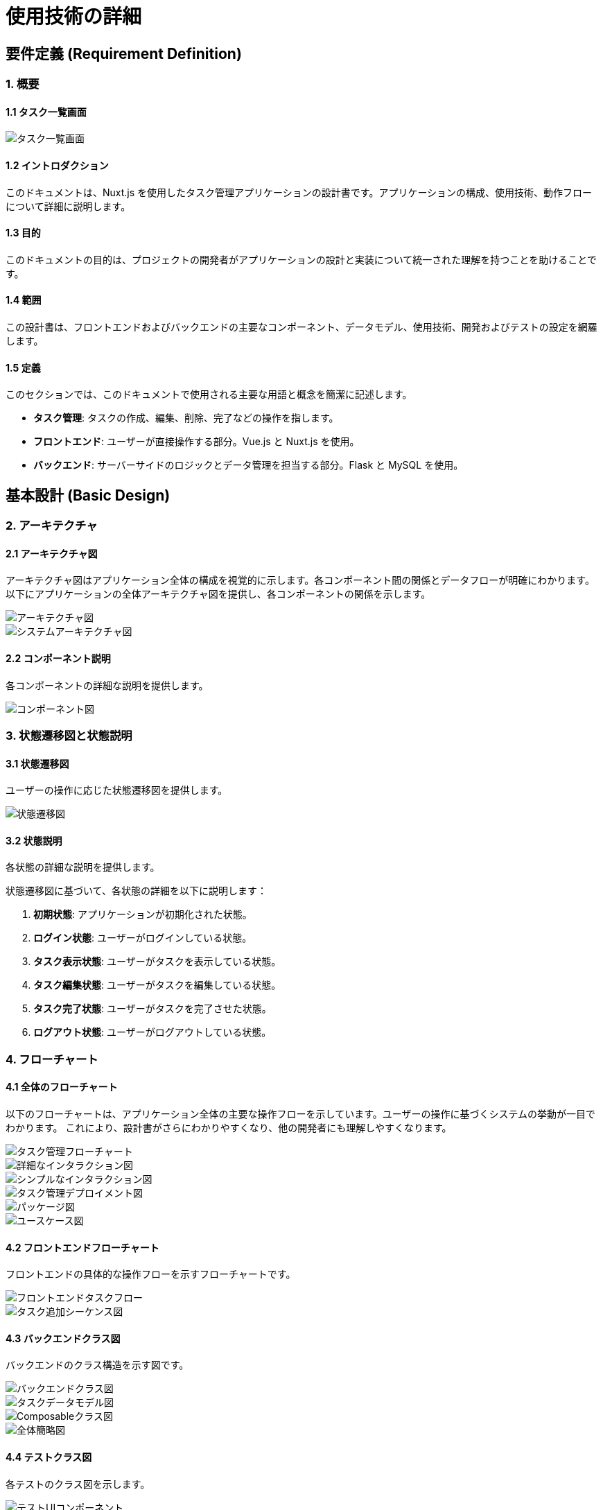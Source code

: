 = 使用技術の詳細

== 要件定義 (Requirement Definition)

=== 1. 概要

==== 1.1 タスク一覧画面

image::../sample/frontend/images/task_list.png[alt=タスク一覧画面]

==== 1.2 イントロダクション

このドキュメントは、Nuxt.js を使用したタスク管理アプリケーションの設計書です。アプリケーションの構成、使用技術、動作フローについて詳細に説明します。

==== 1.3 目的

このドキュメントの目的は、プロジェクトの開発者がアプリケーションの設計と実装について統一された理解を持つことを助けることです。

==== 1.4 範囲

この設計書は、フロントエンドおよびバックエンドの主要なコンポーネント、データモデル、使用技術、開発およびテストの設定を網羅します。


==== 1.5 定義

このセクションでは、このドキュメントで使用される主要な用語と概念を簡潔に記述します。

* **タスク管理**: タスクの作成、編集、削除、完了などの操作を指します。
* **フロントエンド**: ユーザーが直接操作する部分。Vue.js と Nuxt.js を使用。
* **バックエンド**: サーバーサイドのロジックとデータ管理を担当する部分。Flask と MySQL を使用。

== 基本設計 (Basic Design)

=== 2. アーキテクチャ

==== 2.1 アーキテクチャ図

アーキテクチャ図はアプリケーション全体の構成を視覚的に示します。各コンポーネント間の関係とデータフローが明確にわかります。
以下にアプリケーションの全体アーキテクチャ図を提供し、各コンポーネントの関係を示します。

image::../images/TaskManagementArchitectureDiagram.png[アーキテクチャ図]

image::../images/SystemArchitectureDiagram.png[システムアーキテクチャ図]

==== 2.2 コンポーネント説明

各コンポーネントの詳細な説明を提供します。

image::../images/TaskComponentDiagram.png[コンポーネント図]

=== 3. 状態遷移図と状態説明

==== 3.1 状態遷移図

ユーザーの操作に応じた状態遷移図を提供します。

image::../images/TaskStateTransitionDiagram.png[状態遷移図]

==== 3.2 状態説明

各状態の詳細な説明を提供します。

状態遷移図に基づいて、各状態の詳細を以下に説明します：

1. **初期状態**: アプリケーションが初期化された状態。
2. **ログイン状態**: ユーザーがログインしている状態。
3. **タスク表示状態**: ユーザーがタスクを表示している状態。
4. **タスク編集状態**: ユーザーがタスクを編集している状態。
5. **タスク完了状態**: ユーザーがタスクを完了させた状態。
6. **ログアウト状態**: ユーザーがログアウトしている状態。

=== 4. フローチャート

==== 4.1 全体のフローチャート

以下のフローチャートは、アプリケーション全体の主要な操作フローを示しています。ユーザーの操作に基づくシステムの挙動が一目でわかります。
これにより、設計書がさらにわかりやすくなり、他の開発者にも理解しやすくなります。

image::../images/TaskManagementFlowchart.png[タスク管理フローチャート]
image::../images/DetailedInteractionDiagram.png[詳細なインタラクション図]
image::../images/SimpleInteractionDiagram.png[シンプルなインタラクション図]
image::../images/TaskManagementDeploymentDiagram.png[タスク管理デプロイメント図]
image::../images/TaskManagementPackageDiagram.png[パッケージ図]
image::../images/TaskManagementUseCaseDiagram.png[ユースケース図]

==== 4.2 フロントエンドフローチャート

フロントエンドの具体的な操作フローを示すフローチャートです。

image::../images/FrontendTaskFlowchart.png[フロントエンドタスクフロー]
image::../images/TaskAddSequenceDiagram.png[タスク追加シーケンス図]

==== 4.3 バックエンドクラス図

バックエンドのクラス構造を示す図です。

image::../images/BackendClassDiagram.png[バックエンドクラス図]
image::../images/TypesClassDiagram.png[タスクデータモデル図]
image::../images/ComposablesClassDiagram.png[Composableクラス図]
image::../images/OverallSimplifiedDiagram.png[全体簡略図]

==== 4.4 テストクラス図

各テストのクラス図を示します。

image::../images/TestsUIComponents.png[テストUIコンポーネント]
image::../images/TestsLogic.png[テストロジック]
image::../images/TestsListsAndInput.png[テストリストと入力]
image::../images/TestsOverall.png[テスト全体]

==== 4.5 詳細なプロセス説明

このセクションでは、各プロセスのステップバイステップの詳細な説明を提供します。

===== 4.5.1 タスクの作成

1. **タスクの作成ボタンをクリック**:
   - ユーザーはタスク一覧画面で「新しいタスクを作成」ボタンをクリックします。

2. **タスク作成フォームの表示**:
   - 新しいタスク作成フォームが表示されます。ユーザーはタスク名、説明、期限などの情報を入力します。

3. **タスクの保存**:
   - フォームの「保存」ボタンをクリックすると、入力された情報がサーバーに送信され、新しいタスクがデータベースに保存されます。

4. **タスク一覧へのリダイレクト**:
   - タスクの保存が成功すると、ユーザーはタスク一覧画面にリダイレクトされ、新しいタスクが一覧に表示されます。

===== 4.5.2 タスクの編集

1. **タスクの選択**:
   - ユーザーは編集したいタスクをタスク一覧から選択します。

2. **タスク編集フォームの表示**:
   - 選択したタスクの編集フォームが表示され、ユーザーはタスク名、説明、期限などの情報を編集します。

3. **編集内容の保存**:
   - フォームの「保存」ボタンをクリックすると、編集された情報がサーバーに送信され、タスクが更新されます。

4. **タスク一覧へのリダイレクト**:
   - タスクの編集が成功すると、ユーザーはタスク一覧画面にリダイレクトされ、更新されたタスクが一覧に表示されます。

===== 4.5.3 タスクの削除

1. **タスクの選択**:
   - ユーザーは削除したいタスクをタスク一覧から選択します。

2. **削除確認ダイアログの表示**:
   - タスク削除確認ダイアログが表示され、ユーザーは削除の意図を確認します。

3. **タスクの削除**:
   - ユーザーが「削除」ボタンをクリックすると、タスクがサーバーから削除され、データベースからも削除されます。

4. **タスク一覧の更新**:
   - タスクの削除が成功すると、タスク一覧が更新され、削除されたタスクが一覧から消えます。